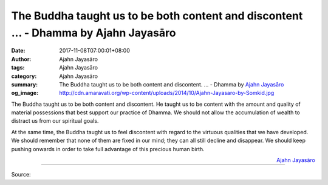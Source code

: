 The Buddha taught us to be both content and discontent ... - Dhamma by Ajahn Jayasāro
#####################################################################################

:date: 2017-11-08T07:00:01+08:00
:author: Ajahn Jayasāro
:tags: Ajahn Jayasāro
:category: Ajahn Jayasāro
:summary: The Buddha taught us to be both content and discontent. ...
          - Dhamma by `Ajahn Jayasāro`_
:og_image: http://cdn.amaravati.org/wp-content/uploads/2014/10/Ajahn-Jayasaro-by-Somkid.jpg


The Buddha taught us to be both content and discontent. He taught us to be
content with the amount and quality of material possessions that best support
our practice of Dhamma. We should not allow the accumulation of wealth to
distract us from our spiritual goals.

At the same time, the Buddha taught us to feel discontent with regard to the
virtuous qualities that we have developed. We should remember that none of them
are fixed in our mind; they can all still decline and disappear. We should keep
pushing onwards in order to take full advantage of this precious human birth.


.. container:: align-right

  `Ajahn Jayasāro`_

.. image:: https://scontent.fkhh1-1.fna.fbcdn.net/v/t31.0-8/23270111_1362114543897228_4948325952401422193_o.jpg?oh=c5759856b219c34d414902ea4c01f638&oe=5A93D426
   :align: center
   :alt: The Buddha taught us to be both content and discontent

----

Source:

.. raw:: html

  <iframe src="https://www.facebook.com/plugins/post.php?href=https%3A%2F%2Fwww.facebook.com%2Fjayasaro.panyaprateep.org%2Fphotos%2Fa.318290164946343.68815.318196051622421%2F1362114543897228%2F%3Ftype%3D3" width="auto" height="457" style="border:none;overflow:hidden" scrolling="no" frameborder="0" allowTransparency="true"></iframe>

.. _Ajahn Jayasāro: http://www.amaravati.org/biographies/ajahn-jayasaro/
